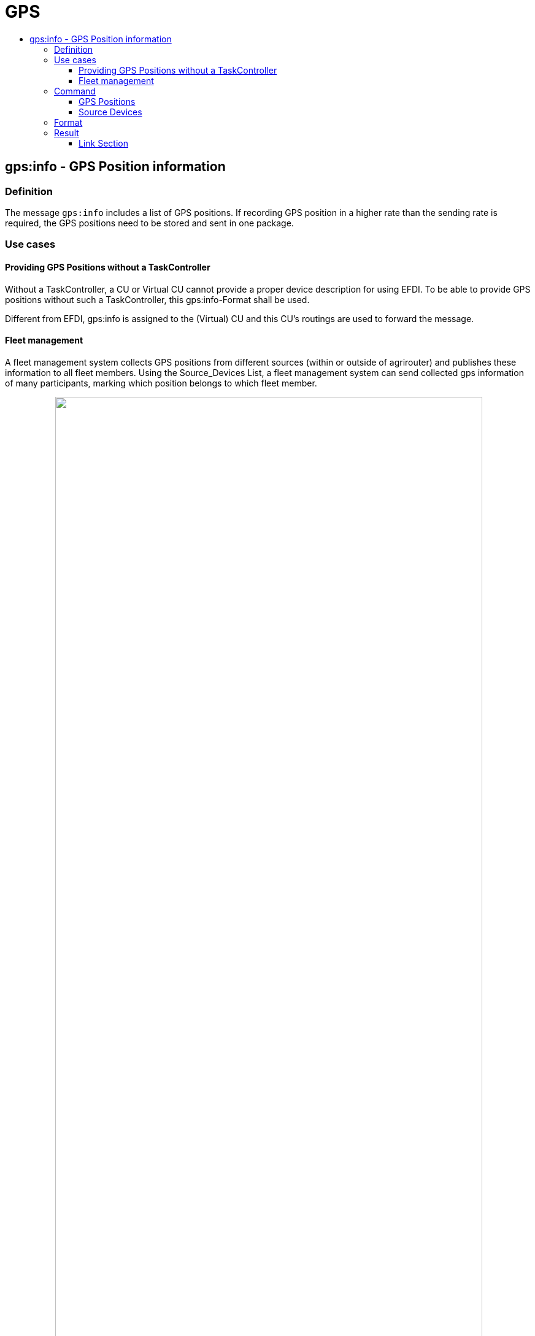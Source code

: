 = GPS
:imagesdir: ./../../assets/images/
:toc:
:toc-title:
:toclevels: 4



== gps:info - GPS Position information

=== Definition

The message `gps:info` includes a list of GPS positions. If recording GPS position in a higher rate than the sending rate is required, the GPS positions need to be stored and sent in one package.

=== Use cases

==== Providing GPS Positions without a TaskController

Without a TaskController, a CU or Virtual CU cannot provide a proper device description for using EFDI. To be able to provide GPS positions without such a TaskController, this gps:info-Format shall be used. 

Different from EFDI, gps:info is assigned to the (Virtual) CU and this CU's routings are used to forward the message.

==== Fleet management

A fleet management system collects GPS positions from different sources (within or outside of agrirouter) and publishes these information to all fleet members. Using the Source_Devices List, a fleet management system can send collected gps information of many participants, marking which position belongs to which fleet member.

++++
<p align="center">
<img src="./../../assets/images/general/gps_info_fleet.png" width="90%" >
<br>
<i>An example use case for gps:info with Source Devices</i>
</p>
++++




=== Command

[cols=",",]
|==================================================
|Command |gps:info
|Protobuf Schema |agrirouter.technicalmessagetype.GPSList
|TypeURL |"types.agrirouter.com/agrirouter.technicalmessagetype.GPSList"
|==================================================

The corresponding protobuf message can be found here: https://github.com/DKE-Data/agrirouter-tmt-protobuf-definitions

The message consists of a list of GPS positions and - optionally - a list of GPS position sources. 

[cols="1,3,3,4",options="header",]
|================================================================================================
|# |Name |Type |Description
|1 |gps_entries |GPSList |A list of GPS positions.
|2 |source_devices| SourceDevice | A list of associated source devices
|================================================================================================


*REMARK*
====
* The source_devices shall only be used, if gps positions of other members of the ecosystem shall be delivered 
* The source_devices shall NOT be used, if a CU sends its own position.
* The source_devices shall NOT be used to report the position of a machine attached to a CU
====

==== GPS Positions

Each GPS position has the following parameters, that are equal to ISO11783-10 TimeLog entries and therefore also equal to EFDI GPS information; just without machine data.


[cols="1,3,3,4",options="header",]
|================================================================================================
|# |Name |Type |Description
|1 |position_north |double |Longitude position WGS84 position in degree
|2 |position_east |double |Latitude position WGS84 position in degree
|3 |position_up |sint64 |Vertical position relative to WGS84 (in Millimeters)
|4 |position_status |PositionStatus | Current GPS Quality
|5 |pdop |double |10^-1 Quality PDOP Quality information
|6 |hdop |double |10^-1 Quality HDOP Quality information
|7 |number_of_satellites |uint32 |Current number of satellites used to calculate this position
|8 |gps_utc_timestamp |google.protobuf.Timestamp |Date and time of record
|9 |field_status| FieldStatus |Current position status
|10 |source_device_index| uint32 |This index links to the SourceDevice.index in the list of source devices. 
|================================================================================================

The Position status can have one of the following values:
[cols="1,2,5",options="header",]
|================================================================================================
|# |Name |Description
|0 |D_NO_GPS | Receiver can't deliver GPS position
|1 |D_GNSS | Low quality GPS
|2 |D_DGNSS | Median GPS quality
|3 |D_PRECISE_GNSS | Higher GPS Quality
|4 |D_RTK_FINTEGER | RTK with fix
|5 |D_RTK_FLOAT | RTK without fix
|6 |D_EST_DR_MODE | Dead Reckoning Mode (see https://www.furuno.com/en/gnss/technical/tec_dead)
|7 |D_MANUAL_INPUT | Position entered by operator
|8 |D_SIMULATE_MODE | Input by a GPS simulator
|9-13 |RESERVED |Values reserved
|14 |D_ERROR | Error receiving GPS position from the GPS receiver
|15 |D_NOT_AVAILABLE |No GPS Receiver available
|================================================================================================

The field_status shall indicate, if a device is on a field, on the road or offroad.
[cols="1,2,5",options="header",]
|================================================================================================
|# |Name |Description
|0 |FS_UNKNOWN | The position status is not known, should be the default if there is no other status
|1 |FS_INFIELD | The device is on a field
|2 |FS_ONROAD | The device is on a road
|3 |FS_OFFROAD | The device is off road
|================================================================================================


*REMARK*
====
FS_UNKNOWN should be the default value if there is no other status known for sure.
====

==== Source Devices

The list of SourceDevices is optional(can be empty). It is used, if an agrirouter member - e.g. a fleet management system - reports GPS positions of other members in the process.

[cols="1,3,3,4",options="header",]
|================================================================================================
|# |Name |Type |Description
|1 |index |uint32 |The index identifier within the list
|2 |display_name |string |A name to display on a map
|3 |agrirouter_id |string |The endpoint id within agrirouter, corresponding to the endpoint_id of the link:../commands/ecosystem.adoc[List endpoints request]
|4 |internal_id |string | A proprietary but  static id from within the sender system
|================================================================================================


*REMARK*
====
* If GPS position of a device outside agrirouter is reported, agrirouter_id shall be empty
* index provides an index in a virtual list of devices - starting at 1. This list - or at least all members mentioned in any of the GPS Entries in this message - shall be reported with every message. 
====

=== Format

The `gps:info` has **NOT** to be formatted to a Base64 encoding! It must be sent binary with a technical message type `gps:info` set.

=== Result

The result indicates, if there was a receipient for the message.



==== Link Section
This page is found in every file and links to the major topics
[width="100%"]
|====
|link:../../README.adoc[Index]|link:../general.adoc[OverView]|link:../shortings.adoc[shortings]|link:../terms.adoc[agrirouter in a nutshell]
|====
